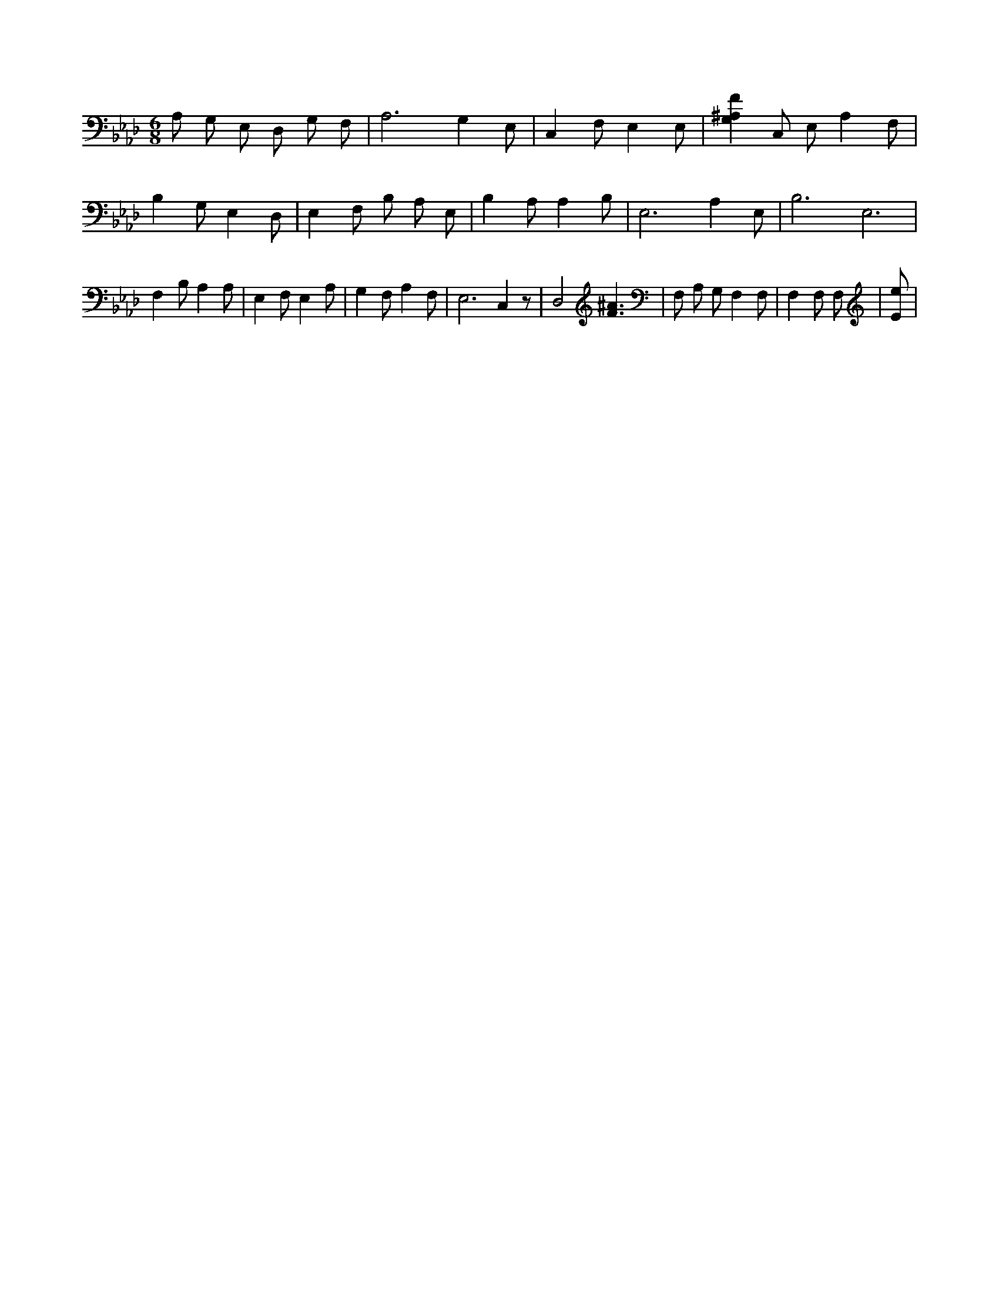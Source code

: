 X:771
L:1/4
M:6/8
K:AbMaj
A,/2 G,/2 E,/2 D,/2 G,/2 F,/2 | A,3 /2 G, E,/2 | C, F,/2 E, E,/2 | [G,^A,F] C,/2 E,/2 A, F,/2 | B, G,/2 E, D,/2 | E, F,/2 B,/2 A,/2 E,/2 | B, A,/2 A, B,/2 | E,3 /2 A, E,/2 | B,3 /2 E,3 /2 | F, B,/2 A, A,/2 | E, F,/2 E, A,/2 | G, F,/2 A, F,/2 | E,3 /2 C, z/2 | D,2 [F3/2^A3/2] | F,/2 A,/2 G,/2 F, F,/2 | F, F,/2 F,/2 | [E/2e/2] |
